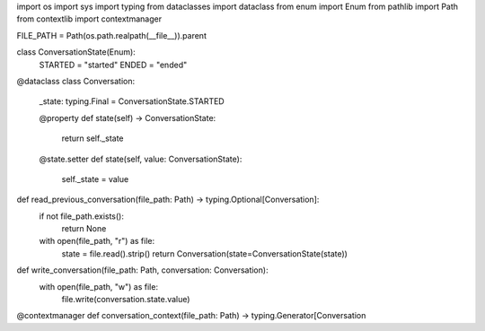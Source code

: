 import os
import sys
import typing
from dataclasses import dataclass
from enum import Enum
from pathlib import Path
from contextlib import contextmanager

FILE_PATH = Path(os.path.realpath(__file__)).parent


class ConversationState(Enum):
    STARTED = "started"
    ENDED = "ended"


@dataclass
class Conversation:
    _state: typing.Final = ConversationState.STARTED

    @property
    def state(self) -> ConversationState:
        return self._state

    @state.setter
    def state(self, value: ConversationState):
        self._state = value


def read_previous_conversation(file_path: Path) -> typing.Optional[Conversation]:
    if not file_path.exists():
        return None

    with open(file_path, "r") as file:
        state = file.read().strip()
        return Conversation(state=ConversationState(state))


def write_conversation(file_path: Path, conversation: Conversation):
    with open(file_path, "w") as file:
        file.write(conversation.state.value)


@contextmanager
def conversation_context(file_path: Path) -> typing.Generator[Conversation
